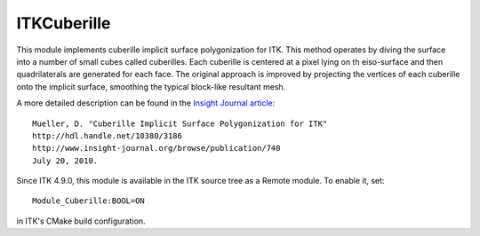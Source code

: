 ITKCuberille
============

.. image:: https://circleci.com/gh/InsightSoftwareConsortium/ITKCuberille.svg?style=svg
    :target: https://circleci.com/gh/InsightSoftwareConsortium/ITKCuberille

This module implements cuberille implicit surface polygonization for ITK. This
method operates by diving the surface into a number of small cubes called
cuberilles. Each cuberille is centered at a pixel lying on th eiso-surface and
then quadrilaterals are generated for each face. The original approach is
improved by projecting the vertices of each cuberille onto the implicit
surface, smoothing the typical block-like resultant mesh.

A more detailed description can be found in the
`Insight Journal article <http://hdl.handle.net/10380/3186>`_::

  Mueller, D. "Cuberille Implicit Surface Polygonization for ITK"
  http://hdl.handle.net/10380/3186
  http://www.insight-journal.org/browse/publication/740
  July 20, 2010.

Since ITK 4.9.0, this module is available in the ITK source tree as a Remote
module.  To enable it, set::

  Module_Cuberille:BOOL=ON

in ITK's CMake build configuration.
